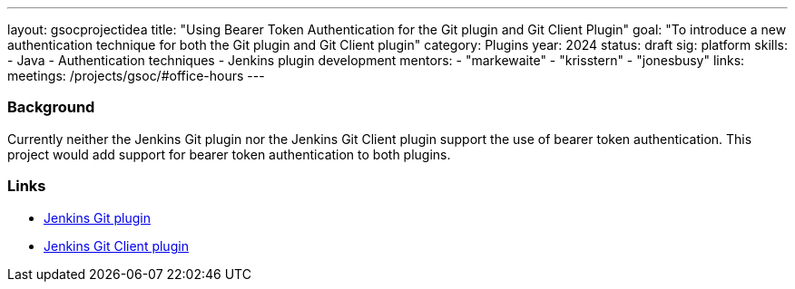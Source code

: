 ---
layout: gsocprojectidea
title: "Using Bearer Token Authentication for the Git plugin and Git Client Plugin"
goal: "To introduce a new authentication technique for both the Git plugin and Git Client plugin"
category: Plugins
year: 2024
status: draft
sig: platform
skills:
- Java
- Authentication techniques
- Jenkins plugin development
mentors:
- "markewaite"
- "krisstern"
- "jonesbusy"
links:
  meetings: /projects/gsoc/#office-hours
---

=== Background

Currently neither the Jenkins Git plugin nor the Jenkins Git Client plugin support the use of bearer token authentication. This project would add support for bearer token authentication to both plugins.


=== Links

* link:https://plugins.jenkins.io/git/[Jenkins Git plugin]
* link:https://plugins.jenkins.io/git-client/[Jenkins Git Client plugin]
